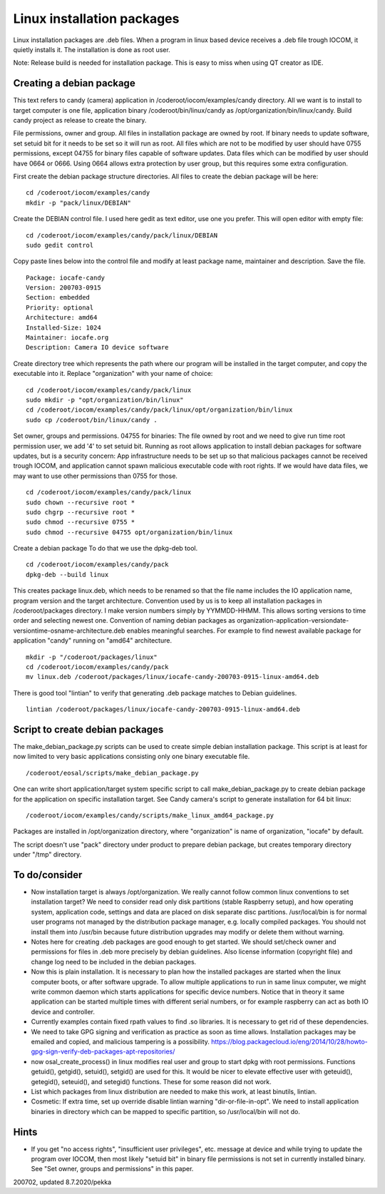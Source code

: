 Linux installation packages
============================

Linux installation packages are .deb files. When a program in linux based device receives a .deb file
trough IOCOM, it quietly installs it. The installation is done as root user.

Note: Release build is needed for installation package. This is easy to miss when using QT creator
as IDE.

Creating a debian package
**************************

This text refers to candy (camera) application in /coderoot/iocom/examples/candy directory. All we want
is to install to target computer is one file, application binary /coderoot/bin/linux/candy as 
/opt/organization/bin/linux/candy. Build candy project as release to create the binary.

File permissions, owner and group. All files in installation package are owned by root.
If binary needs to update software, set setuid bit for it needs to be set so it will
run as root. All files which are not to be modified by user should have 0755 permissions,
except 04755 for binary files capable of software updates. Data files which can be modified
by user should have 0664 or 0666. Using 0664 allows extra protection by user group, but
this requires some extra configuration.

First create the debian package structure directories. All files to create the debian package
will be here:

:: 

   cd /coderoot/iocom/examples/candy
   mkdir -p "pack/linux/DEBIAN"

Create the DEBIAN control file. I used here gedit as text editor, use one you prefer. 
This will open editor with empty file:

:: 

   cd /coderoot/iocom/examples/candy/pack/linux/DEBIAN
   sudo gedit control

Copy paste lines below into the control file and modify at least package name, maintainer and description.
Save the file.

:: 

   Package: iocafe-candy
   Version: 200703-0915
   Section: embedded
   Priority: optional
   Architecture: amd64
   Installed-Size: 1024
   Maintainer: iocafe.org
   Description: Camera IO device software

Create directory tree which represents the path where our program will be installed in the target computer, 
and copy the executable into it. Replace "organization" with your name of choice:

:: 

   cd /coderoot/iocom/examples/candy/pack/linux
   sudo mkdir -p "opt/organization/bin/linux"
   cd /coderoot/iocom/examples/candy/pack/linux/opt/organization/bin/linux
   sudo cp /coderoot/bin/linux/candy .

Set owner, groups and permissions.
04755 for binaries: The file owned by root and we need to give run time root permission user, 
we add '4' to set setuid bit. Running as root allows application to install debian packages
for software updates, but is a security concern: App infrastructure needs to be set up so
that malicious packages cannot be received trough IOCOM, and application cannot spawn malicious
executable code with root rights.
If we would have data files, we may want to use other permissions than 0755 for those. 
:: 

   cd /coderoot/iocom/examples/candy/pack/linux
   sudo chown --recursive root *
   sudo chgrp --recursive root *
   sudo chmod --recursive 0755 * 
   sudo chmod --recursive 04755 opt/organization/bin/linux

Create a debian package 
To do that we use the dpkg-deb tool. 

::

   cd /coderoot/iocom/examples/candy/pack
   dpkg-deb --build linux


This creates package linux.deb, which needs to be renamed so that the file name includes the IO 
application name, program version and the target architecture. Convention used by us is to
keep all installation packages in /coderoot/packages directory. I make version numbers simply
by YYMMDD-HHMM. This allows sorting versions to time order and selecting newest one. 
Convention of naming debian packages as organization-application-versiondate-versiontime-osname-architecture.deb
enables meaningful searches. For example to find newest available package for application "candy" 
running on "amd64" architecture.

::

   mkdir -p "/coderoot/packages/linux"
   cd /coderoot/iocom/examples/candy/pack
   mv linux.deb /coderoot/packages/linux/iocafe-candy-200703-0915-linux-amd64.deb

There is good tool "lintian" to verify that generating .deb package matches to Debian guidelines.

::

   lintian /coderoot/packages/linux/iocafe-candy-200703-0915-linux-amd64.deb

Script to create debian packages
*********************************
The make_debian_package.py scripts can be used to create simple debian installation package. This script
is at least for now limited to very basic applications consisting only one binary executable file.

::

   /coderoot/eosal/scripts/make_debian_package.py

One can write short application/target system specific script to call make_debian_package.py to create debian 
package for the application on specific installation target. See Candy camera's script to generate installation
for 64 bit linux:

::

   /coderoot/iocom/examples/candy/scripts/make_linux_amd64_package.py


Packages are installed in /opt/organization directory, where "organization" is name of organization, 
"iocafe" by default. 

The script doesn't use "pack" directory under product to prepare debian package, but creates
temporary directory under "/tmp" directory.


To do/consider
***************

* Now installation target is always /opt/organization. We really cannot follow common linux conventions to set installation target?
  We need to consider read only disk partitions (stable Raspberry setup), and how operating system, application code, settings
  and data are placed on disk separate disc partitions.
  /usr/local/bin is for normal user programs not managed by the distribution package 
  manager, e.g. locally compiled packages. You should not install them into /usr/bin 
  because future distribution upgrades may modify or delete them without warning.
* Notes here for creating .deb packages are good enough to get started. We should set/check owner and permissions for 
  files in .deb more precisely by debian guidelines. Also license information (copyright file) and change log need to be 
  included in the debian packages. 
* Now this is plain installation. It is necessary to plan how the installed packages are started when the linux computer
  boots, or after software upgrade. To allow multiple applications to run in same linux computer, we might write common daemon
  which starts applications for specific device numbers. Notice that in theory it same application can be started multiple
  times with different serial numbers, or for example raspberry can act as both IO device and controller.
* Currently examples contain fixed rpath values to find .so libraries. It is necessary to get rid of these dependencies.
* We need to take GPG signing and verification as practice as soon as time allows. Installation packages may be emailed
  and copied, and malicious tampering is a possibility.
  https://blog.packagecloud.io/eng/2014/10/28/howto-gpg-sign-verify-deb-packages-apt-repositories/
* now osal_create_process() in linux modifies real user and group to start dpkg with root permissions. Functions
  getuid(), getgid(), setuid(), setgid() are used for this. It would be nicer to elevate effective user with 
  geteuid(), getegid(), seteuid(), and setegid() functions. These for some reason did not work.
* List which packages from linux distribution are needed to make this work, at least binutils, lintian.
* Cosmetic: If extra time, set up override disable lintian warning "dir-or-file-in-opt". We need to install
  application binaries in directory which can be mapped to specific partition, so /usr/local/bin will not do.

Hints
******
* If you get "no access rights", "insufficient user privileges", etc. message at device and while trying to update 
  the program over IOCOM, then most likely "setuid bit" in binary file permissions is not set in currently installed 
  binary. See "Set owner, groups and permissions" in this paper.

200702, updated 8.7.2020/pekka

